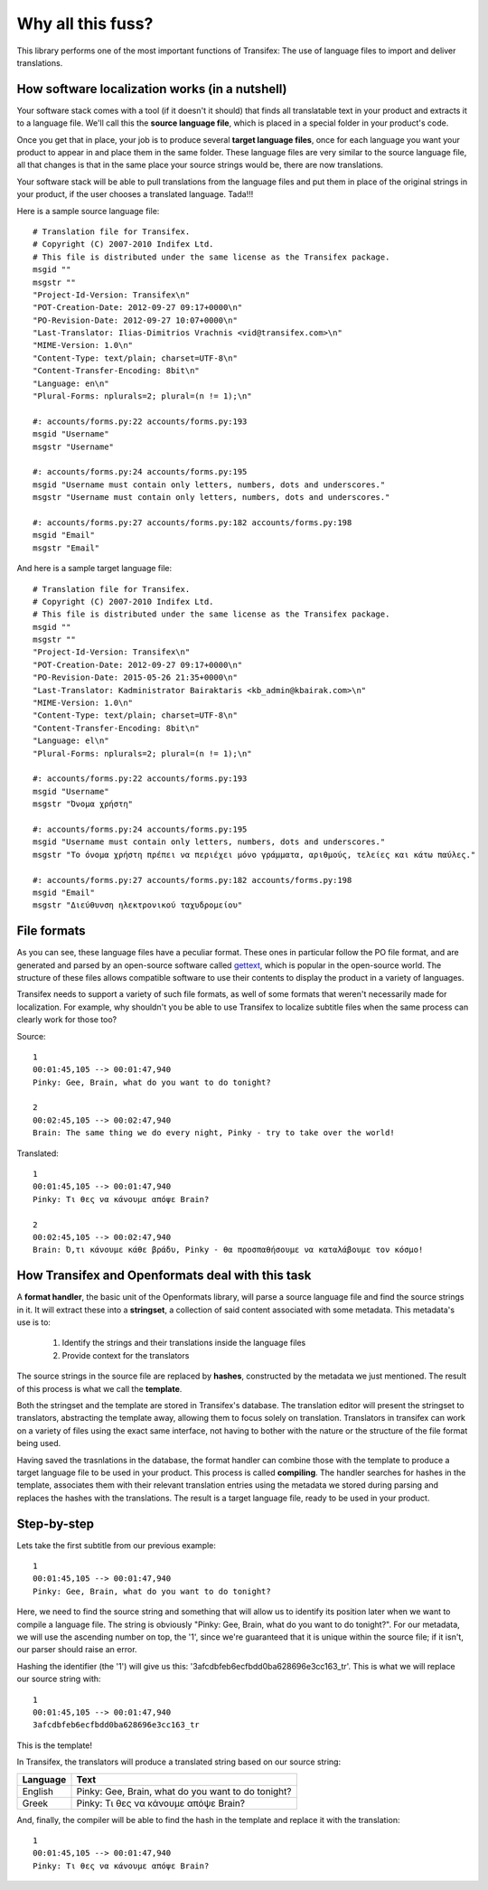 .. _introduction:


Why all this fuss?
##################

This library performs one of the most important functions of Transifex: The use
of language files to import and deliver translations.

How software localization works (in a nutshell)
===============================================

Your software stack comes with a tool (if it doesn't it should) that finds all
translatable text in your product and extracts it to a language file. We'll
call this the **source language file**, which is placed in a special folder in
your product's code.

Once you get that in place, your job is to produce several **target language
files**, once for each language you want your product to appear in and place
them in the same folder. These language files are very similar to the source
language file, all that changes is that in the same place your source strings
would be, there are now translations.

Your software stack will be able to pull translations from the language files
and put them in place of the original strings in your product, if the user
chooses a translated language. Tada!!!

Here is a sample source language file::

    # Translation file for Transifex.
    # Copyright (C) 2007-2010 Indifex Ltd.
    # This file is distributed under the same license as the Transifex package.
    msgid ""
    msgstr ""
    "Project-Id-Version: Transifex\n"
    "POT-Creation-Date: 2012-09-27 09:17+0000\n"
    "PO-Revision-Date: 2012-09-27 10:07+0000\n"
    "Last-Translator: Ilias-Dimitrios Vrachnis <vid@transifex.com>\n"
    "MIME-Version: 1.0\n"
    "Content-Type: text/plain; charset=UTF-8\n"
    "Content-Transfer-Encoding: 8bit\n"
    "Language: en\n"
    "Plural-Forms: nplurals=2; plural=(n != 1);\n"

    #: accounts/forms.py:22 accounts/forms.py:193
    msgid "Username"
    msgstr "Username"

    #: accounts/forms.py:24 accounts/forms.py:195
    msgid "Username must contain only letters, numbers, dots and underscores."
    msgstr "Username must contain only letters, numbers, dots and underscores."

    #: accounts/forms.py:27 accounts/forms.py:182 accounts/forms.py:198
    msgid "Email"
    msgstr "Email"

And here is a sample target language file::

    # Translation file for Transifex.
    # Copyright (C) 2007-2010 Indifex Ltd.
    # This file is distributed under the same license as the Transifex package.
    msgid ""
    msgstr ""
    "Project-Id-Version: Transifex\n"
    "POT-Creation-Date: 2012-09-27 09:17+0000\n"
    "PO-Revision-Date: 2015-05-26 21:35+0000\n"
    "Last-Translator: Kadministrator Bairaktaris <kb_admin@kbairak.com>\n"
    "MIME-Version: 1.0\n"
    "Content-Type: text/plain; charset=UTF-8\n"
    "Content-Transfer-Encoding: 8bit\n"
    "Language: el\n"
    "Plural-Forms: nplurals=2; plural=(n != 1);\n"

    #: accounts/forms.py:22 accounts/forms.py:193
    msgid "Username"
    msgstr "Όνομα χρήστη"

    #: accounts/forms.py:24 accounts/forms.py:195
    msgid "Username must contain only letters, numbers, dots and underscores."
    msgstr "Το όνομα χρήστη πρέπει να περιέχει μόνο γράμματα, αριθμούς, τελείες και κάτω παύλες."

    #: accounts/forms.py:27 accounts/forms.py:182 accounts/forms.py:198
    msgid "Email"
    msgstr "Διεύθυνση ηλεκτρονικού ταχυδρομείου"


File formats
============

As you can see, these language files have a peculiar format. These ones in
particular follow the PO file format, and are generated and parsed by an
open-source software called `gettext`_, which is popular in the open-source world.
The structure of these files allows compatible software to use their contents
to display the product in a variety of languages.

Transifex needs to support a variety of such file formats, as well of some
formats that weren't necessarily made for localization. For example, why
shouldn't you be able to use Transifex to localize subtitle files when the same
process can clearly work for those too?

.. _gettext: http://en.wikipedia.org/wiki/Gettext

Source::

    1
    00:01:45,105 --> 00:01:47,940
    Pinky: Gee, Brain, what do you want to do tonight?

    2
    00:02:45,105 --> 00:02:47,940
    Brain: The same thing we do every night, Pinky - try to take over the world!

Translated::

    1
    00:01:45,105 --> 00:01:47,940
    Pinky: Τι θες να κάνουμε απόψε Brain?

    2
    00:02:45,105 --> 00:02:47,940
    Brain: Ό,τι κάνουμε κάθε βράδυ, Pinky - θα προσπαθήσουμε να καταλάβουμε τον κόσμο!


How Transifex and Openformats deal with this task
=================================================

A **format handler**, the basic unit of the Openformats library, will parse a
source language file and find the source strings in it. It will extract these
into a **stringset**, a collection of said content associated with some
metadata. This metadata's use is to:

    #.  Identify the strings and their translations inside the language files
    #.  Provide context for the translators

The source strings in the source file are replaced by **hashes**, constructed
by the metadata we just mentioned. The result of this process is what we call
the **template**.

Both the stringset and the template are stored in Transifex's database. The
translation editor will present the stringset to translators, abstracting the
template away, allowing them to focus solely on translation. Translators in
transifex can work on a variety of files using the exact same interface, not
having to bother with the nature or the structure of the file format being
used.

Having saved the trasnlations in the database, the format handler can combine
those with the template to produce a target language file to be used in your
product. This process is called **compiling**. The handler searches for hashes
in the template, associates them with their relevant translation entries using
the metadata we stored during parsing and replaces the hashes with the
translations. The result is a target language file, ready to be used in your
product.


Step-by-step
============

Lets take the first subtitle from our previous example::

    1
    00:01:45,105 --> 00:01:47,940
    Pinky: Gee, Brain, what do you want to do tonight?

Here, we need to find the source string and something that will allow us to
identify its position later when we want to compile a language file. The string
is obviously "Pinky: Gee, Brain, what do you want to do tonight?". For our
metadata, we will use the ascending number on top, the '1', since we're
guaranteed that it is unique within the source file; if it isn't, our parser
should raise an error.

Hashing the identifier (the '1') will give us this:
'3afcdbfeb6ecfbdd0ba628696e3cc163_tr'. This is what we will replace our source
string with::

    1
    00:01:45,105 --> 00:01:47,940
    3afcdbfeb6ecfbdd0ba628696e3cc163_tr

This is the template!

In Transifex, the translators will produce a translated string based on our
source string:


.. table::

=========== =====================================================
 Language    Text
=========== =====================================================
  English    Pinky: Gee, Brain, what do you want to do tonight?
  Greek      Pinky: Τι θες να κάνουμε απόψε Brain?
=========== =====================================================

And, finally, the compiler will be able to find the hash in the template and
replace it with the translation::

    1
    00:01:45,105 --> 00:01:47,940
    Pinky: Τι θες να κάνουμε απόψε Brain?

